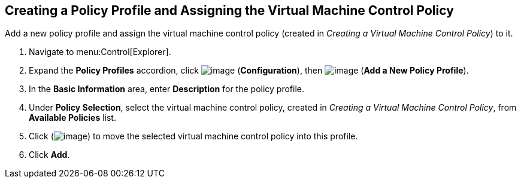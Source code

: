 [[create-policy-profile-assign-vm-control-policy]]

== Creating a Policy Profile and Assigning the Virtual Machine Control Policy

Add a new policy profile and assign the virtual machine control policy (created in _Creating a Virtual Machine Control Policy_) to it.

. Navigate to menu:Control[Explorer].                     
. Expand the *Policy Profiles* accordion, click image:../images/1847.png[image] (*Configuration*), then image:../images/1862.png[image] (*Add a New Policy Profile*).                     
. In the *Basic Information* area, enter *Description* for the policy profile.
. Under *Policy Selection*, select the virtual machine control policy, created in _Creating a Virtual Machine Control Policy_, from *Available Policies* list. 
. Click (image:../images/1876.png[image]) to move the selected virtual machine control policy into this profile.
. Click *Add*.    
